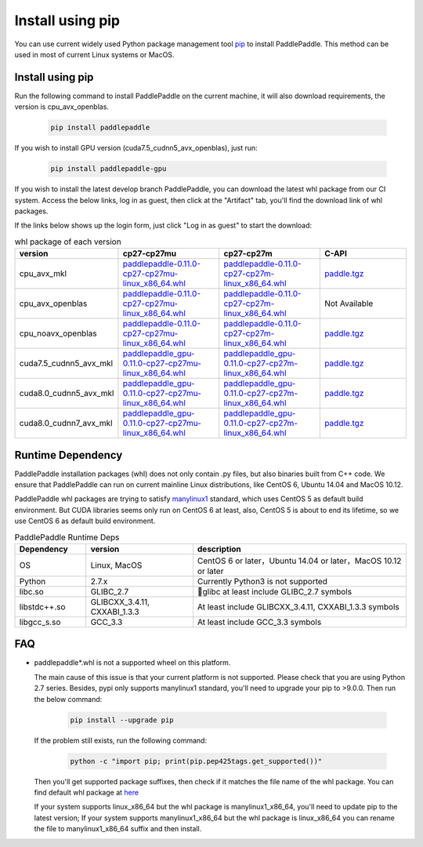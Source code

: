 Install using pip
================================

You can use current widely used Python package management
tool `pip <https://pip.pypa.io/en/stable/installing/>`_
to install PaddlePaddle. This method can be used in
most of current Linux systems or MacOS.

.. _pip_install:

Install using pip
------------------------------

Run the following command to install PaddlePaddle on the current
machine, it will also download requirements, the version is cpu_avx_openblas.

  .. code-block:: bash

     pip install paddlepaddle


If you wish to install GPU version (cuda7.5_cudnn5_avx_openblas), just run:

  .. code-block:: bash

     pip install paddlepaddle-gpu

If you wish to install the latest develop branch PaddlePaddle, 
you can download the latest whl package from our CI system. Access
the below links, log in as guest, then click at the "Artifact"
tab, you'll find the download link of whl packages.

If the links below shows up the login form, just click "Log in as guest" to start the download:

.. image:: paddleci.png
   :scale: 50 %
   :align: center

..  csv-table:: whl package of each version
    :header: "version", "cp27-cp27mu", "cp27-cp27m", "C-API"
    :widths: 1, 3, 3, 3

    "cpu_avx_mkl", "`paddlepaddle-0.11.0-cp27-cp27mu-linux_x86_64.whl <https://guest:@paddleci.ngrok.io/repository/download/Manylinux1_CpuAvxCp27cp27mu/.lastSuccessful/paddlepaddle-0.11.0-cp27-cp27mu-linux_x86_64.whl>`_", "`paddlepaddle-0.11.0-cp27-cp27m-linux_x86_64.whl <https://guest:@paddleci.ngrok.io/repository/download/Manylinux1_CpuAvxCp27cp27mu/.lastSuccessful/paddlepaddle-0.11.0-cp27-cp27m-linux_x86_64.whl>`_", "`paddle.tgz <https://guest:@paddleci.ngrok.io/repository/download/Manylinux1_CpuAvxCp27cp27mu/.lastSuccessful/paddle.tgz>`_"
    "cpu_avx_openblas", "`paddlepaddle-0.11.0-cp27-cp27mu-linux_x86_64.whl <https://guest:@paddleci.ngrok.io/repository/download/Manylinux1_CpuAvxOpenblas/.lastSuccessful/paddlepaddle-0.11.0-cp27-cp27mu-linux_x86_64.whl>`_", "`paddlepaddle-0.11.0-cp27-cp27m-linux_x86_64.whl <https://guest:@paddleci.ngrok.io/repository/download/Manylinux1_CpuAvxOpenblas/.lastSuccessful/paddlepaddle-0.11.0-cp27-cp27m-linux_x86_64.whl>`_", "Not Available"
    "cpu_noavx_openblas", "`paddlepaddle-0.11.0-cp27-cp27mu-linux_x86_64.whl <https://guest:@paddleci.ngrok.io/repository/download/Manylinux1_CpuNoavxOpenblas/.lastSuccessful/paddlepaddle-0.11.0-cp27-cp27mu-linux_x86_64.whl>`_", "`paddlepaddle-0.11.0-cp27-cp27m-linux_x86_64.whl <https://guest:@paddleci.ngrok.io/repository/download/Manylinux1_CpuNoavxOpenblas/.lastSuccessful/paddlepaddle-0.11.0-cp27-cp27m-linux_x86_64.whl>`_", "`paddle.tgz <https://guest:@paddleci.ngrok.io/repository/download/Manylinux1_CpuNoavxOpenblas/.lastSuccessful/paddle.tgz>`_"
    "cuda7.5_cudnn5_avx_mkl", "`paddlepaddle_gpu-0.11.0-cp27-cp27mu-linux_x86_64.whl <https://guest:@paddleci.ngrok.io/repository/download/Manylinux1_Cuda75cudnn5cp27cp27mu/.lastSuccessful/paddlepaddle_gpu-0.11.0-cp27-cp27mu-linux_x86_64.whl>`_", "`paddlepaddle_gpu-0.11.0-cp27-cp27m-linux_x86_64.whl <https://guest:@paddleci.ngrok.io/repository/download/Manylinux1_Cuda75cudnn5cp27cp27mu/.lastSuccessful/paddlepaddle_gpu-0.11.0-cp27-cp27m-linux_x86_64.whl>`_", "`paddle.tgz <https://guest:@paddleci.ngrok.io/repository/download/Manylinux1_Cuda75cudnn5cp27cp27mu/.lastSuccessful/paddle.tgz>`_"
    "cuda8.0_cudnn5_avx_mkl", "`paddlepaddle_gpu-0.11.0-cp27-cp27mu-linux_x86_64.whl <https://guest:@paddleci.ngrok.io/repository/download/Manylinux1_Cuda80cudnn5cp27cp27mu/.lastSuccessful/paddlepaddle_gpu-0.11.0-cp27-cp27mu-linux_x86_64.whl>`_", "`paddlepaddle_gpu-0.11.0-cp27-cp27m-linux_x86_64.whl <https://guest:@paddleci.ngrok.io/repository/download/Manylinux1_Cuda80cudnn5cp27cp27mu/.lastSuccessful/paddlepaddle_gpu-0.11.0-cp27-cp27m-linux_x86_64.whl>`_", "`paddle.tgz <https://guest:@paddleci.ngrok.io/repository/download/Manylinux1_Cuda80cudnn5cp27cp27mu/.lastSuccessful/paddle.tgz>`_"
    "cuda8.0_cudnn7_avx_mkl", "`paddlepaddle_gpu-0.11.0-cp27-cp27mu-linux_x86_64.whl <https://guest:@paddleci.ngrok.io/repository/download/Manylinux1_Cuda8cudnn7cp27cp27mu/.lastSuccessful/paddlepaddle_gpu-0.11.0-cp27-cp27mu-linux_x86_64.whl>`_", "`paddlepaddle_gpu-0.11.0-cp27-cp27m-linux_x86_64.whl <https://guest:@paddleci.ngrok.io/repository/download/Manylinux1_Cuda8cudnn7cp27cp27mu/.lastSuccessful/paddlepaddle_gpu-0.11.0-cp27-cp27m-linux_x86_64.whl>`_", "`paddle.tgz <https://guest:@paddleci.ngrok.io/repository/download/Manylinux1_Cuda8cudnn7cp27cp27mu/.lastSuccessful/paddle.tgz>`_"

.. _pip_dependency:

Runtime Dependency
------------------------------

PaddlePaddle installation packages (whl) does not only contain .py files,
but also binaries built from C++ code. We ensure that PaddlePaddle can
run on current mainline Linux distributions, like CentOS 6, Ubuntu 14.04
and MacOS 10.12.

PaddlePaddle whl packages are trying to satisfy
`manylinux1 <https://www.python.org/dev/peps/pep-0513/#the-manylinux1-policy>`_
standard, which uses CentOS 5 as default build environment. But CUDA libraries
seems only run on CentOS 6 at least, also, CentOS 5 is about to end its lifetime,
so we use CentOS 6 as default build environment.

.. csv-table:: PaddlePaddle Runtime Deps
   :header: "Dependency", "version", "description"
   :widths: 10, 15, 30

   "OS", "Linux, MacOS", "CentOS 6 or later，Ubuntu 14.04 or later，MacOS 10.12 or later"
   "Python", "2.7.x", "Currently Python3 is not supported"
   "libc.so", "GLIBC_2.7", "glibc at least include GLIBC_2.7 symbols"
   "libstdc++.so", "GLIBCXX_3.4.11, CXXABI_1.3.3", "At least include GLIBCXX_3.4.11, CXXABI_1.3.3 symbols"
   "libgcc_s.so", "GCC_3.3", "At least include GCC_3.3 symbols"

.. _pip_faq:

FAQ
------------------------------

- paddlepaddle*.whl is not a supported wheel on this platform.
  
  The main cause of this issue is that your current platform is
  not supported. Please check that you are using Python 2.7 series.
  Besides, pypi only supports manylinux1 standard, you'll need to
  upgrade your pip to >9.0.0. Then run the below command:

    .. code-block:: bash

       pip install --upgrade pip

  If the problem still exists, run the following command:

      .. code-block:: bash

         python -c "import pip; print(pip.pep425tags.get_supported())"

  Then you'll get supported package suffixes, then check if it matches
  the file name of the whl package. You can find default whl package at
  `here <https://pypi.python.org/pypi/paddlepaddle/0.10.5>`_

  If your system supports linux_x86_64 but the whl package is manylinux1_x86_64,
  you'll need to update pip to the latest version; If your system supports
  manylinux1_x86_64 but the whl package is linux_x86_64 you can rename the
  file to manylinux1_x86_64 suffix and then install.
